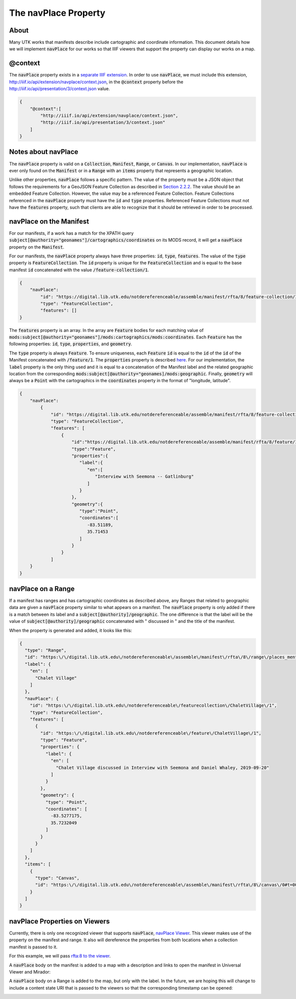 .. _The navPlace Property:

The navPlace Property
=====================

About
-----

Many UTK works that manifests describe include cartographic and coordinate information. This document details how we will
implement :code:`navPlace` for our works so that IIIF viewers that support the property can display our works on a map.

@context
--------

The :code:`navPlace` property exists in a `separate IIIF extension <http://iiif.io/api/extension/navplace/context.json>`_.
In order to use :code:`navPlace`, we must include this extension, `<http://iiif.io/api/extension/navplace/context.json>`_,
in the :code:`@context` property before the `<http://iiif.io/api/presentation/3/context.json>`_ value.

.. code-block:: json

    {
        "@context":[
            "http://iiif.io/api/extension/navplace/context.json",
            "http://iiif.io/api/presentation/3/context.json"
        ]
    }

Notes about navPlace
--------------------

The :code:`navPlace` property is valid on a :code:`Collection`, :code:`Manifest`, :code:`Range`,
or :code:`Canvas`.  In our implementation, :code:`navPlace` is ever only found on the :code:`Manifest` or in a
:code:`Range` with an :code:`items` property that represents a geographic location.

Unlike other properties, :code:`navPlace` follows a specific pattern. The value of the property must be a JSON object
that follows the requirements for a GeoJSON Feature Collection as described in
`Section 2.2.2 <https://iiif.io/api/extension/navplace/#222-feature-collection>`_. The value should be an embedded
Feature Collection. However, the value may be a referenced Feature Collection. Feature Collections referenced in the
:code:`navPlace` property must have the :code:`id` and :code:`type` properties. Referenced Feature Collections must not
have the :code:`features` property, such that clients are able to recognize that it should be retrieved in order to be
processed.

navPlace on the Manifest
------------------------

For our manifests, if a work has a match for the XPATH query :code:`subject[@authority="geonames"]/cartographics/coordinates`
on its MODS record, it will get a :code:`navPlace` property on the :code:`Manifest`.

For our manifests, the :code:`navPlace` property always have three properties: :code:`id`, :code:`type`, :code:`features`.
The value of the :code:`type` property is :code:`FeatureCollection`. The :code:`id` property is unique for the
:code:`FeatureCollection` and is equal to the base manifest :code:`id` concatenated with the value :code:`/feature-collection/1`.

.. code-block:: json

    {
        "navPlace":
            "id": "https://digital.lib.utk.edu/notdereferenceable/assemble/manifest/rfta/8/feature-collection/1",
            "type": "FeatureCollection",
            "features": []
    }

The :code:`features` property is an array. In the array are :code:`Feature` bodies for each matching value of
:code:`mods:subject[@authority="geonames"]/mods:cartographics/mods:coordinates`.  Each :code:`Feature` has the following
properties: :code:`id`, :code:`type`, :code:`properties`, and :code:`geometry`.

The :code:`type` property is always :code:`Feature`.  To ensure uniqueness, each :code:`Feature` :code:`id` is equal to
the :code:`id` of the :code:`id` of the Manifest concatenated with :code:`/feature/1`. The :code:`properties` property
is described `here <https://iiif.io/api/extension/navplace/#32-context-considerations-for-geojson-ld-properties>`_.
For our implementation, the :code:`label` property is the only thing used and it is equal to a concatenation of the Manifest
label and the related geographic location from the corresponding :code:`mods:subject[@authority="geonames]/mods:geographic`.
Finally, :code:`geometry` will always be a :code:`Point` with the cartographics in the :code:`coordinates` property in the format of "longitude, latitude".

.. code-block:: json

    {
        "navPlace":
            {
                "id": "https://digital.lib.utk.edu/notdereferenceable/assemble/manifest/rfta/8/feature-collection/1",
                "type": "FeatureCollection",
                "features": [
                    {
                        "id":"https://digital.lib.utk.edu/notdereferenceable/assemble/manifest/rfta/8/feature/1",
                        "type":"Feature",
                        "properties":{
                           "label":{
                              "en":[
                                 "Interview with Seemona -- Gatlinburg"
                              ]
                           }
                        },
                        "geometry":{
                           "type":"Point",
                           "coordinates":[
                              -83.51189,
                              35.71453
                           ]
                        }
                    }
                ]
        }
    }

navPlace on a Range
-------------------

If a manifest has ranges and has cartographic coordinates as described above, any Ranges that related to geographic data
are given a :code:`navPlace` property similar to what appears on a manifest. The :code:`navPlace` property is only added
if there is a match between its label and a :code:`subject[@authority]/geographic`. The one difference is that the label
will be the value of :code:`subject[@authority]/geographic` concatenated with " discussed in " and the title of the
manifest.

When the property is generated and added, it looks like this:

.. code-block:: json

    {
      "type": "Range",
      "id": "https:\/\/digital.lib.utk.edu\/notdereferenceable\/assemble\/manifest\/rfta\/8\/range\/places_mentioned\/1",
      "label": {
        "en": [
          "Chalet Village"
        ]
      },
      "navPlace": {
        "id": "https:\/\/digital.lib.utk.edu\/notdereferenceable\/featurecollection\/ChaletVillage\/1",
        "type": "FeatureCollection",
        "features": [
          {
            "id": "https:\/\/digital.lib.utk.edu\/notdereferenceable\/feature\/ChaletVillage\/1",
            "type": "Feature",
            "properties": {
              "label": {
                "en": [
                  "Chalet Village discussed in Interview with Seemona and Daniel Whaley, 2019-09-20"
                ]
              }
            },
            "geometry": {
              "type": "Point",
              "coordinates": [
                -83.5277175,
                35.7232049
              ]
            }
          }
        ]
      },
      "items": [
        {
          "type": "Canvas",
          "id": "https:\/\/digital.lib.utk.edu\/notdereferenceable\/assemble\/manifest\/rfta\/8\/canvas\/0#t=00:12:35,00:26:30"
        }
      ]
    }

navPlace Properties on Viewers
------------------------------

Currently, there is only one recognized viewer that supports :code:`navPlace`, `navPlace Viewer <https://github.com/CenterForDigitalHumanities/navplace-viewer/>`_.
This viewer makes use of the property on the manifest and range.  It also will dereference the properties from both locations
when a collection manifest is passed to it.

For this example, we will pass `rfta:8 to the viewer <https://centerfordigitalhumanities.github.io/navplace-viewer/?iiif-content=https://digital.lib.utk.edu/assemble/manifest/rfta/8>`_.

A :code:`navPlace` body on the manifest is added to a map with a description and links to open the manifest in Universal
Viewer and Mirador:

.. image:: ../images/navPlace_manifest.png

A :code:`navPlace` body on a Range is added to the map, but only with the label.  In the future, we are hoping this will
change to include a content state URI that is passed to the viewers so that the corresponding timestamp can be opened:

.. image:: ../images/navPlace_range.png
